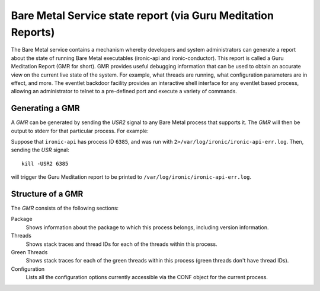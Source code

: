 Bare Metal Service state report (via Guru Meditation Reports)
=============================================================

The Bare Metal service contains a mechanism whereby developers and system
administrators can generate a report about the state of running Bare Metal
executables (ironic-api and ironic-conductor). This report is called a Guru
Meditation Report (GMR for short).
GMR provides useful debugging information that can be used to obtain
an accurate view on the current live state of the system. For example,
what threads are running, what configuration parameters are in effect,
and more. The eventlet backdoor facility provides an interactive shell
interface for any eventlet based process, allowing an administrator to
telnet to a pre-defined port and execute a variety of commands.

Generating a GMR
----------------

A *GMR* can be generated by sending the *USR2* signal to any Bare Metal process
that supports it.  The *GMR* will then be output to stderr for that particular
process. For example:

Suppose that ``ironic-api`` has process ID ``6385``, and was run with
``2>/var/log/ironic/ironic-api-err.log``.  Then, sending the *USR* signal::

    kill -USR2 6385

will trigger the Guru Meditation report to be printed to
``/var/log/ironic/ironic-api-err.log``.

Structure of a GMR
------------------

The *GMR* consists of the following sections:

Package
  Shows information about the package to which this process belongs, including
  version information.

Threads
  Shows stack traces and thread IDs for each of the threads within this
  process.

Green Threads
  Shows stack traces for each of the green threads within this process (green
  threads don't have thread IDs).

Configuration
  Lists all the configuration options currently accessible via the CONF object
  for the current process.

.. only:: html

   Sample GMR Report
   -----------------

   Below is a sample GMR report generated for ``ironic-api`` service:

   .. include:: report.txt
        :literal:
